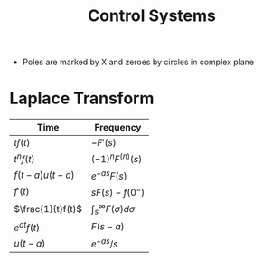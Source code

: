 #+TITLE: Control Systems

#+hugo_section: notes
#+hugo_categories: electronics
#+hugo_menu: :menu "main" :weight 2001

#+startup: content

#+hugo_base_dir: ../
#+hugo_section: ./

#+hugo_weight: auto
#+hugo_auto_set_lastmod: t
#+hugo_custom_front_matter: :mathjax t


- Poles are marked by X and zeroes by circles in complex plane
* Laplace Transform
| Time                | Frequency            |
|---------------------+----------------------|
| \(tf(t)\)           | \(-F'(s)\)           |
| \(t^nf(t)\)         | \((-1)^nF^{(n)}(s)\) |
| \(f(t-a)u(t-a)\)    | \(e^{-as}F(s)\)      |
| \(f'(t)\)           | \(sF(s)-f(0^-)\)     |
| \(\frac{1}{t}f(t)\) | \(\int_s^{\infty}F(\sigma)d\sigma\)    |
| \(e^{at}f(t)\)      | \(F(s-a)\)           |
| \(u(t-a)\)          | \(e^{-as}/s\)        |
